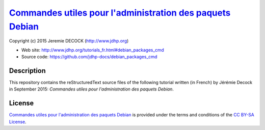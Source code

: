 ============================================================
`Commandes utiles pour l'administration des paquets Debian`_
============================================================

Copyright (c) 2015 Jeremie DECOCK (http://www.jdhp.org)

* Web site: http://www.jdhp.org/tutorials_fr.html#debian_packages_cmd
* Source code: https://github.com/jdhp-docs/debian_packages_cmd

Description
===========

This repository contains the reStructuredText source files of the following
tutorial written (in French) by Jérémie Decock in September 2015: *Commandes
utiles pour l'administration des paquets Debian*.

License
=======

`Commandes utiles pour l'administration des paquets Debian`_ is provided under
the terms and conditions of the `CC BY-SA License`_.


.. _CC BY-SA License: http://creativecommons.org/licenses/by-sa/4.0/
.. _Commandes utiles pour l'administration des paquets Debian: http://www.jdhp.org/tutorials_fr.html#debian_packages_cmd

